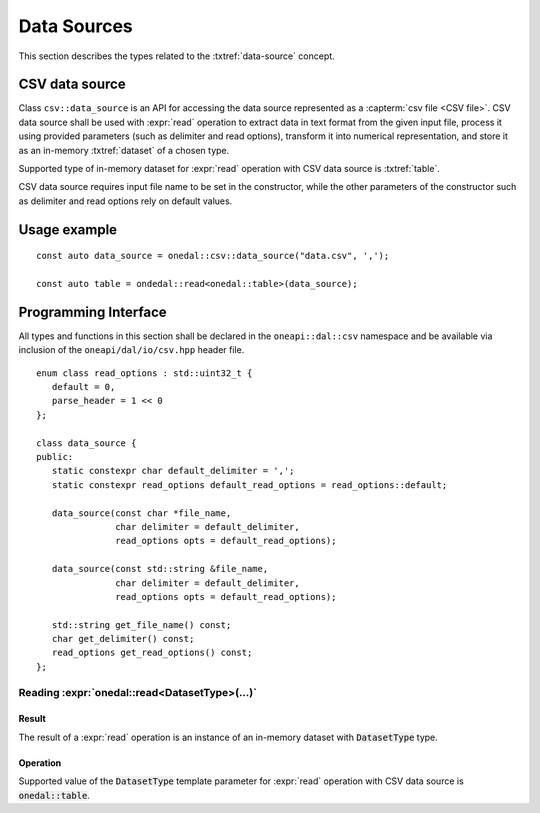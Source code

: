 .. highlight:: cpp
.. default-domain:: cpp

.. _data-sources:

============
Data Sources
============

This section describes the types related to the :txtref:`data-source` concept.

---------------
CSV data source
---------------
Class ``csv::data_source`` is an API for accessing the data source represented as a :capterm:`csv file <CSV file>`.
CSV data source shall be used with :expr:`read` operation to extract data in text format from the given input file,
process it using provided parameters (such as delimiter and read options), transform it into numerical representation,
and store it as an in-memory :txtref:`dataset` of a chosen type.

Supported type of in-memory dataset for :expr:`read` operation with CSV data source is :txtref:`table`.

CSV data source requires input file name to be set in the constructor,
while the other parameters of the constructor such as delimiter and read options rely on default values.

-------------
Usage example
-------------
::

   const auto data_source = onedal::csv::data_source("data.csv", ',');

   const auto table = ondedal::read<onedal::table>(data_source);


---------------------
Programming Interface
---------------------
All types and functions in this section shall be declared in the
``oneapi::dal::csv`` namespace and be available via inclusion of the
``oneapi/dal/io/csv.hpp`` header file.

::

   enum class read_options : std::uint32_t {
      default = 0,
      parse_header = 1 << 0
   };

   class data_source {
   public:
      static constexpr char default_delimiter = ',';
      static constexpr read_options default_read_options = read_options::default;

      data_source(const char *file_name,
                  char delimiter = default_delimiter,
                  read_options opts = default_read_options);

      data_source(const std::string &file_name,
                  char delimiter = default_delimiter,
                  read_options opts = default_read_options);

      std::string get_file_name() const;
      char get_delimiter() const;
      read_options get_read_options() const;
   };

.. namespace:: onedal::csv
.. class:: data_source

   .. function:: data_source(const char *file_name, char delimiter = default_delimiter, read_options opts = default_read_options)

      Creates a new instance of a CSV data source with the given :expr:`file_name`, :expr:`delimiter` and read options :expr:`opts` flag.

   .. function:: data_source(const std::string &file_name, char delimiter = default_delimiter, read_options opts = default_read_options);

      Creates a new instance of a CSV data source with the given :expr:`file_name`, :expr:`delimiter` and read options :expr:`opts` flag.

   .. member:: std::string file_name = ""

      String which contains name of the file with the dataset to read.

      Getter
         | ``std::string get_filename() const``

   .. member:: char delimiter = ','

      Symbol that represents delimiter between separate features in the input file.

      Getter
         | ``char get_delimter() const``

   .. member:: read_options options = read_options::default

      Value that stores read options to be applied during reading of the input file.
      Enabled ``parse_header`` option indicates that the first line in the input file shall be processed
      as a header record with features names.

      Getter
         | ``read_options get_read_options() const``


Reading :expr:`onedal::read<DatasetType>(...)`
------------------------------------------------

Result
~~~~~~

The result of a :expr:`read` operation is an instance of an in-memory dataset with :code:`DatasetType` type.

Operation
~~~~~~~~~

Supported value of the :code:`DatasetType` template parameter for :expr:`read` operation with CSV data source is :code:`onedal::table`.

.. namespace:: onedal
.. function:: template <typename DatasetType, typename DataSource> \
              DatasetType read(const DataSource& ds)

   :tparam DatasetType: oneDAL dataset type that shall be produced as a result of reading from the data source.
   :tparam DataSource: CSV data source :expr:`csv::data_source`.
